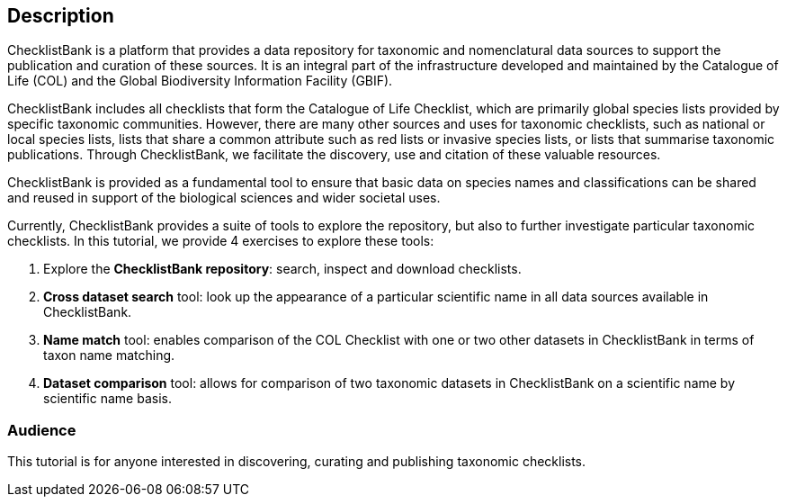 [description]
== Description

****
ChecklistBank is a platform that provides a data repository for taxonomic and nomenclatural data sources to support the publication and curation of these sources. It is an integral part of the infrastructure developed and maintained by the Catalogue of Life (COL) and the Global Biodiversity Information Facility (GBIF).

ChecklistBank includes all checklists that form the Catalogue of Life Checklist, which are primarily global species lists provided by specific taxonomic communities. However, there are many other sources and uses for taxonomic checklists, such as national or local species lists, lists that share a common attribute such as red lists or invasive species lists, or lists that summarise taxonomic publications. Through ChecklistBank, we facilitate the discovery, use and citation of these valuable resources.

ChecklistBank is provided as a fundamental tool to ensure that basic data on species names and classifications can be shared and reused in support of the biological sciences and wider societal uses.
 
Currently, ChecklistBank provides a suite of tools to explore the repository, but also to further investigate particular taxonomic checklists. In this tutorial, we provide 4 exercises to explore these tools:

1. Explore the *ChecklistBank repository*: search, inspect and download checklists.
2. *Cross dataset search* tool: look up the appearance of a particular scientific name in all data sources available in ChecklistBank.
3. *Name match* tool: enables comparison of the COL Checklist with one or two other datasets in ChecklistBank in terms of taxon name matching.
4. *Dataset comparison* tool: allows for comparison of two taxonomic datasets in ChecklistBank on a scientific name by scientific name basis.

****

=== Audience
This tutorial is for anyone interested in discovering, curating and publishing taxonomic checklists.

